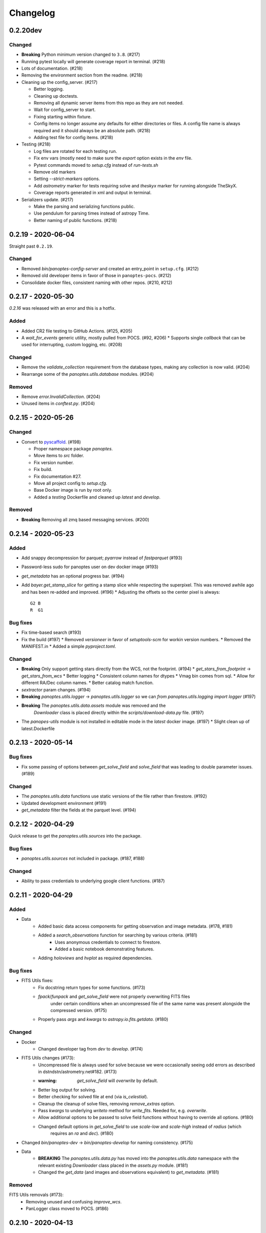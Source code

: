 =========
Changelog
=========

0.2.20dev
---------

Changed
^^^^^^^

* **Breaking** Python minimum version changed to ``3.8``. (#217)
* Running pytest locally will generate coverage report in terminal. (#218)
* Lots of documentation. (#218)
* Removing the environment section from the readme. (#218)
* Cleaning up the config_server. (#217)

  * Better logging.
  * Cleaning up doctests.
  * Removing all dynamic server items from this repo as they are not needed.
  * Wait for config_server to start.
  * Fixing starting within fixture.
  * Config items no longer assume any defaults for either directories or files. A config file name is always required and it should always be an absolute path. (#218)
  * Adding test file for config items. (#218)

* Testing (#218)

  * Log files are rotated for each testing run.
  * Fix env vars (mostly need to make sure the `export` option exists in the `env` file.
  * Pytest commands moved to `setup.cfg` instead of `run-tests.sh`
  * Remove old markers
  * Setting `--strict-markers` options.
  * Add `astrometry` marker for tests requiring solve and `theskyx` marker for running alongside TheSkyX.
  * Coverage reports generated in xml and output in terminal.

* Serializers update. (#217)

  * Make the parsing and serializing functions public.
  * Use pendulum for parsing times instead of astropy Time.
  * Better naming of public functions. (#218)


0.2.19 - 2020-06-04
-------------------

Straight past ``0.2.19``.


Changed
^^^^^^^

* Removed `bin/panoptes-config-server` and created an entry_point in ``setup.cfg``. (#212)
* Removed old developer items in favor of those in ``panoptes-pocs``. (#212)
* Consolidate docker files, consistent naming with other repos. (#210, #212)

0.2.17 - 2020-05-30
-------------------

`0.2.16` was released with an error and this is a hotfix.

Added
^^^^^

* Added CR2 file testing to GitHub Actions. (#125, #205)
* A `wait_for_events` generic utility, mostly pulled from POCS. (#92, #206)
  * Supports single `callback` that can be used for interrupting, custom logging, etc. (#208)

Changed
^^^^^^^

* Remove the `validate_collection` requirement from the database types, making any collection is now valid. (#204)
* Rearrange some of the `panoptes.utils.database` modules. (#204)

Removed
^^^^^^^

* Remove `error.InvalidCollection`. (#204)
* Unused items in `conftest.py`. (#204)

0.2.15 - 2020-05-26
-------------------

Changed
^^^^^^^

* Convert to `pyscaffold`_. (#198)

  * Proper namespace package `panoptes`.
  * Move items to `src` folder.
  * Fix version number.
  * Fix build.
  * Fix documentation #27.
  * Move all project config to `setup.cfg`.
  * Base Docker image is run by root only.
  * Added a `testing` Dockerfile and cleaned up `latest` and `develop`.

Removed
^^^^^^^

* **Breaking** Removing all zmq based messaging services. (#200)


0.2.14 - 2020-05-23
-------------------

Added
^^^^^

* Add snappy decompression for parquet; `pyarrow` instead of `fastparquet` (#193)
* Password-less sudo for panoptes user on dev docker image (#193)
* `get_metadata` has an optional progress bar. (#194)
* Add `bayer.get_stamp_slice` for getting a stamp slice while respecting the superpixel. This was removed awhile ago and has been re-added and improved. (#196)
  * Adjusting the offsets so the center pixel is always::

    G2 B
    R  G1

Bug fixes
^^^^^^^^^

* Fix time-based search (#193)
* Fix the build (#197)
  * Removed `versioneer` in favor of `setuptools-scm` for workin version numbers.
  * Removed the MANIFEST.in
  * Added a simple `pyproject.toml`.

Changed
^^^^^^^

* **Breaking** Only support getting stars directly from the WCS, not the footprint. (#194)
  * `get_stars_from_footprint` -> `get_stars_from_wcs`
  * Better logging
  * Consistent column names for dtypes
  * Vmag bin comes from sql.
  * Allow for different RA/Dec column names.
  * Better catalog match function.
* `sextractor` param changes. (#194)
* **Breaking** `panoptes.utils.logger` -> `panoptes.utils.logger` so we can `from panoptes.utils.logging import logger` (#197)
* **Breaking** The `panoptes.utils.data.assets` module was removed and the
    `Downloader` class is placed directly within the `scripts/download-data.py` file. (#197)
* The `panopes-utils` module is not installed in editable mode in the `latest` docker image. (#197)
  * Slight clean up of latest.Dockerfile

0.2.13 - 2020-05-14
-------------------

Bug fixes
^^^^^^^^^

* Fix some passing of options between `get_solve_field` and `solve_field` that was leading to double parameter issues. (#189)

Changed
^^^^^^^

* The `panoptes.utils.data` functions use static versions of the file rather than firestore. (#192)
* Updated development environment (#191)
* `get_metadata` filter the fields at the parquet level. (#194)

0.2.12 - 2020-04-29
-------------------

Quick release to get the `panoptes.utils.sources` into the package.

Bug fixes
^^^^^^^^^

* `panoptes.utils.sources` not included in package. (#187, #188)

Changed
^^^^^^^

* Ability to pass credentials to underlying google client functions. (#187)

0.2.11 - 2020-04-29
-------------------

Added
^^^^^

* Data
    * Added basic data access components for getting observation and image metadata. (#178, #181)
    * Added a `search_observations` function for searching by various criteria. (#181)
        * Uses anonymous credentials to connect to firestore.
        * Added a basic notebook demonstrating features.
    * Adding `holoviews` and `hvplot` as required dependencies.


Bug fixes
^^^^^^^^^

* FITS Utils fixes:
    * Fix docstring return types for some functions. (#173)
    * `fpack`/`funpack` and `get_solve_field` were not properly overwriting FITS files
        under certain conditions when an uncompressed file of the same name was present alongside
        the compressed version. (#175)
    * Properly pass `args` and `kwargs` to `astropy.io.fits.getdata`. (#180)

Changed
^^^^^^^

* Docker
    * Changed developer tag from `dev` to `develop`. (#174)
* FITS Utils changes (#173):
    * Uncompressed file is always used for solve because we were occasionally seeing odd errors as described in dstndstn/astrometry.net#182. (#173)
    * :warning: `get_solve_field` will `overwrite` by default.
    * Better log output for solving.
    * Better checking for solved file at end (via `is_celestial`).
    * Cleanup the cleanup of solve files, removing `remove_extras` option.
    * Pass `kwargs` to underlying `writeto` method for `write_fits`. Needed for, e.g. `overwrite`.
    * Allow additional options to be passed to solve field functions without having to override all options. (#180)
    * Changed default options in `get_solve_field` to use `scale-low` and `scale-high` instead of `radius` (which
        requires an `ra` and `dec`). (#180)
* Changed `bin/panoptes-dev` -> `bin/panoptes-develop` for naming consistency. (#175)
* Data
    * **BREAKING** The `panoptes.utils.data.py` has moved into the `panoptes.utils.data` namespace with the relevant existing `Downloader` class placed in the `assets.py` module. (#181)
    * Changed the `get_data` (and images and observations equivalent) to `get_metadata`. (#181)

Removed
^^^^^^^

FITS Utils removals (#173):
    * Removing unused and confusing `improve_wcs`.
    * PanLogger class moved to POCS. (#186)

0.2.10 - 2020-04-13
-------------------

Added
^^^^^

* `get_stars_from_footpr  int` can accept a `WCS` directly instead of just the output from `calc_footprint()`. (#164)
* Ability to create different tags for the docker image. The `develop` directory is now used to create a `develop` image and is provided along with `latest`. (#165)
* `get_rgb_backgrounds(return_separate-True)` will now return the `Background2D` objects. (#166)
* Added BigQuery pandas dependencies. (#168)
* Added a developer image at `panoptes-utils:dev`, which is also auto-built along with the `latest` in the cloudbuild. Offers a `jupyter-lab` instance along with a number of plotting modules. Can be easily started via `panoptes-dev`. (#170, #171)

Bug fixes
^^^^^^^^^

* `image_id_from_path` and `sequence_id_from_path` can recognize a zero in the `camera_id` and `None` when no match. (#163)
* Fixed the bigquery client param for star lookup. (#164)
* Unquote paths before id matching. (#169)
* Do WCS match for all unmatched sources, not just matched sources. (#172)

Changed
^^^^^^^

* Docker entrypoint no longer tries to activate service account if `$GOOGLE_APPLICATION_CREDENTIALS` is found. The python client libraries will recognize the env var so this means we can avoid installing `gcloud` utilities just to activate. (#165)
* The `sources` module does not require a BigQuery client to be passed but can start it's own. A warning is given if `$GOOGLE_APPLICATION_CREDENTIALS` is not found. (#167)
* `lookup_point_sources` updates: default vmag range expanded so less false positive matches [4,18). (#168)
* Removed TOC from changelog. (#170)
* Sextractor param changes: (#171)
  * Threshold for detection changed from 3 pixels to 10 pixels.
  * Seeing changed from 0.7 arcsec to 15.3 arcsec. (Isn't used.)
  * Removed `class_star` from sextractor results.


0.2.9 - 2020-03-27
------------------

Pointless version bump because of issue with [PyPi](https://github.com/pypa/packaging-problems/issues/74).

0.2.8 - 2020-03-27
------------------

Thanks first-time contributer @preethi524! :tada:

Changed
^^^^^^^

* Ability to return separate RGB backgrounds. (#162)
* Increase coverage. (#161)

0.2.7 - 2020-03-22 (hotfix)
---------------------------

Added
^^^^^

* Basic serialization of `Exception`. (#160)

Bug fixes
^^^^^^^^^

* Add `args` and `kwargs` to `get_rgb_background`. (#160)

0.2.6 - 2020-03-22
------------------

Added
^^^^^

* `get_rgb_background` added to the `bayer` module. (#158)
* `getwcs` thin-wrapper added to `fits` module. (#158)
* Added `sources` utils. (#158)

Bug fixes
^^^^^^^^^

* Changed scope of test data files to `function`. (#158)

Changed
^^^^^^^

* Docker
  * Change to `python:3.8-slim-buster` for base image. Only `amd64` support for now. (#155)
  * Simplified docker files. (#155)
  * Switching from Travis to GHA: (#155)
  * Travis builds docker image before testing.
  * Travis doesn't upload coverage.
  * Don't update module inside container during entrypoint.
  * Fixed user permissions for $HOME and $PANDIR. (#155)
  * The docker container only really likes it when user id `1000` is running the system.
  * Remove GCP Cloud SQL proxy support.
  * Installed `sextractor`. (#158)
  * Added `pandas`. (#158)
  * Default `panoptes` user has password `panoptes`. (#158)

Removed
^^^^^^^

* Docker (#155)
  * Remove anaconda
* Polar alignment utils (#156)


0.2.5 - 2020-03-18
------------------

Added
^^^^^

* Github Actions testing and coverage upload. (#145)
  * Log files for testing are created as an artifact.
* `PanLogger` helper class added. Mostly handles formatting but can also track handlers. (#145)

Bug fixes
^^^^^^^^^

* Fixed top-level namespace so we can have other `panoptes` repos. (#150, fixes #137)

Changed
^^^^^^^

* Data files for testing are copied before tests. Allows for reuse of unsolved fits file. (#144)
* Fix astrometry data file directories in Docker images. (#144)

Removed
^^^^^^^

* The docker image no longer updates `panoptes-utils` when using `run-tests.sh`. (#145)

0.2.4 - 2020-03-11
------------------

Changed
^^^^^^^

* Disallow zipped packages, which also interfere with namespace (#142)

Removed
^^^^^^^

* `photutils` dependency for rectangular apertures in the `show_stamps` method.

0.2.3 - 2020-03-08
------------------

Small point release to correct namespace and remove some bloat.

Changed
^^^^^^^

* Fixed top-level namespace so we can have other `panoptes` repos. (#137)

Removed
^^^^^^^

* Dependencies that will be deprecated soon and are causing bloat: `photutils`, `scikit-image`. (#138)

Changed
^^^^^^^

* Fixed top-level namespace so we can have other `panoptes` repos (#137, #150).

0.2.2 - 2020-03-05
------------------

Mostly some cleanup from the `v0.2.0` release based on integrating all the changes into POCS.

Bug fixes
^^^^^^^^^

* Misc bugs introduced as part of last release, including to `download-data.py` script.
* Custom exceptions now properly pass `kwargs` through to parent (#135).

Changed
^^^^^^^

* New script for downloading data, `scripts/download-data.py`. This helped resolve some issues with the relative imports introduced in `v0.2.0` and is cleaner. (#129)
* All dependencies are smashed into one "feature" in `setup.py` to make `pip-tools` work well. This will fix the docker image problems introduced in `v0.2.1`. (#136)

Removed
^^^^^^^

* The `get_root_logger` and associated tests (#134).

0.2.0 - 2020-03-04
------------------

First big overhaul of the repository. Pulls in features that were duplicated or scattered across [POCS](https://github.com/panoptes/POCS.git) and [PIAA](https://github.com/panoptes/PIAA.git). Removes a lot of code that wasn't being used or was otherwise clutter. Overhauls the logging system to use [`loguru`](https://github.com/Delgan/loguru) so things are simplified. Updates to documentation.

Added
^^^^^
* Config Server
* See the description in the [README](README.md)
* [Versioneer](https://github.com/warner/python-versioneer) for version strings (#123).
* Read the docs config (#123).

Bug fixes
^^^^^^^^^
* IERS Mirror (#65, #67)

Changed
^^^^^^^
* Docker updates
* See #68 and #75 for list.
* Logging:
* Switch to [`loguru`](https://github.com/Delgan/loguru). This simplifies our logging system. Also gives us access to the `trace` (lower than `debug`, good for hardware and other debug we don't need to see during operation) and `success` (higher than `info`) levels, which would be nice to start implementing. (#123)
* Consistent use of relative imports. (#123)
* Documentation updates. (#97, #119, #120, #123)
* Repo cleanup. (#97, #123)
* Using GitHub Actions for testing. (#100, #101)
* Using [`pip-tools`](https://github.com/jazzband/pip-tools) for dependency management.

0.1.0 - 2020-03-04
------------------

Changes and cleanup on the way to a (more) stable release. See `0.2.0` for list of changes.

0.0.8 - 2019-06-29
-------------------

Bringing things in line with updates to `POCS` for docker and `panoptes-utils` use.

Added
^^^^^

* Serial handlers move to panoptes-utils from POCS.
* Tests and coverage.
* `improve_wcs` (moved from PIAA).
* `~utils.fits.getdata` to match other fits convenience functions, allowing for fpack files.

Bug fixes
^^^^^^^^^

* Serialization fixes.
  * Use our serialization everywhere (e.g. messaging)
  * Closes #panoptes/POCS/issues/818
  * Closes #panoptes/POCS/issues/103

Changed
^^^^^^^

* Setup/Install:
  * Scripts are renamed to have `panoptes` prefix.
  * Scripts are installed as part of setup.
  * Script improments to make more robust and portable.
* Docker Updates:
  * Don't use anaconda.
* Testing:
  * Overhaul of config_server use in testing.
  * Testing config file is separated from any regular config files.
* Logging:
  * Silence some 3rd party logs.


0.0.7 - 2019-05-26
-------------------

Added
^^^^^

* Added bayer utilities. :camera:
* Added Cloud SQL utilities. :cloud:

Changed
^^^^^^^

* **Breaking** Changed namespace so no underscores, i.e. `from panoptes.utils import time`.
* Docker updates:
  * Use slim python images and not anaconda on amd64.
  * Adding zsh as default shell along with some customizations.
  * Entrypoint script properly authenticates to google cloud if possible.
  * Added amd64 only build scripts.

0.0.6 - 2019-04-29
-------------------

Added
^^^^^

* Docker containers created:
  * `panoptes-base` for base OS and system packages, including astrometry.net and friends.
  * `panoptes-utils` for container containing base utilities.
  * Script for building containers in GCR.
* Consistent JSON and YAML serializers.
* Configuration Server (Flask/JSON microservice).

Changed
^^^^^^^

* **Minimum Python version is 3.6**
* Default PanDB type is changed to `memory`.
* Documentation updates.
* Bux fixes and code improvements.

0.0.5 - 2019-04-09
-------------------

Added
^^^^^

* Added a change log. Yay.

Changed
^^^^^^^

* Drop `orjson` and revert to `json` for the JSON serializers.


The format is based on [Keep a Changelog](https://keepachangelog.com/en/1.0.0/),
and this project adheres to [Semantic Versioning](https://semver.org/spec/v2.0.0.html).

.. _pyscaffold: https://pyscaffold.org/en/latest/index.html
